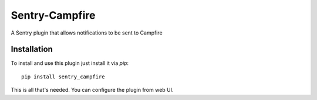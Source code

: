 ===============
Sentry-Campfire
===============

A Sentry plugin that allows notifications to be sent to Campfire


Installation
============

To install and use this plugin just install it via `pip`::

  pip install sentry_campfire

This is all that's needed. You can configure the plugin from web UI.
